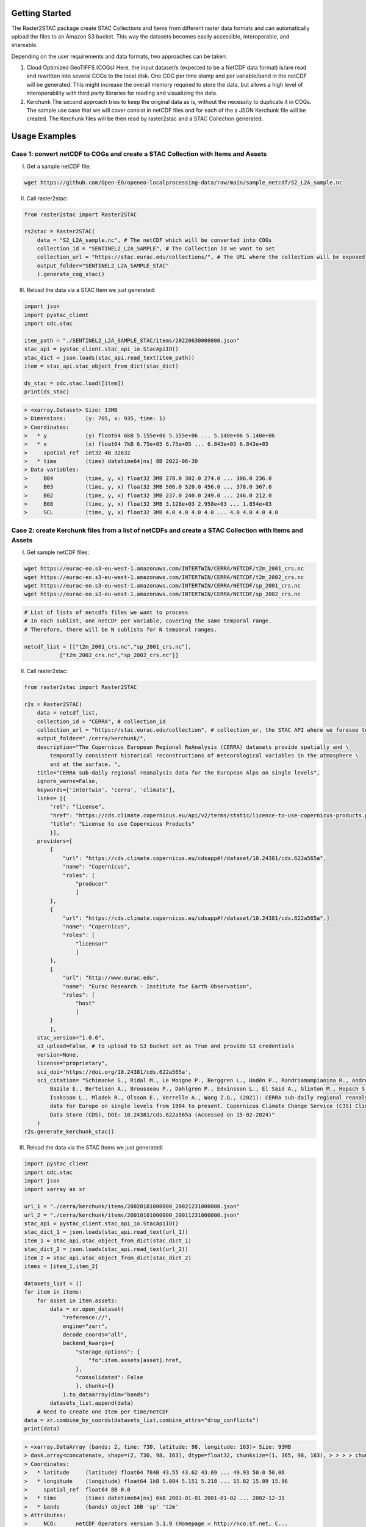 Getting Started
================

The Raster2STAC package create STAC Collections and Items from different raster data formats 
and can automatically upload the files to an Amazon S3 bucket. This way the datasets becomes 
easily accessible, interoperable, and shareable. 

Depending on the user requirements and data formats, two approaches can be taken:

1. Cloud Optimized GeoTIFFS (COGs)
   Here, the input dataset/s (expected to be a NetCDF data format) is/are read and rewritten into several COGs to the local disk. One COG per time stamp and per variable/band in the netCDF will be generated.
   This might increase the overall memory required to store the data, but allows a high level of interoperability with third party libraries for reading and visualizing the data.

2. Kerchunk
   The second approach tries to keep the original data as is, without the necessity to duplicate it in COGs. The sample use case that we will cover consist in netCDF files and for each of the a JSON Kerchunk 
   file will be created. The Kerchunk files will be then read by raster2stac and a STAC Collection generated.


Usage Examples
==============
Case 1: convert netCDF to COGs and create a STAC Collection with Items and Assets
---------------------------------------------------------------------------------

I. Get a sample netCDF file:

.. code-block:: bash

    wget https://github.com/Open-EO/openeo-localprocessing-data/raw/main/sample_netcdf/S2_L2A_sample.nc

II. Call raster2stac:

.. code-block:: python

    from raster2stac import Raster2STAC
    
    rs2stac = Raster2STAC(
        data = "S2_L2A_sample.nc", # The netCDF which will be converted into COGs
        collection_id = "SENTINEL2_L2A_SAMPLE", # The Collection id we want to set
        collection_url = "https://stac.eurac.edu/collections/", # The URL where the collection will be exposed
        output_folder="SENTINEL2_L2A_SAMPLE_STAC"
        ).generate_cog_stac()
    

III. Reload the data via a STAC Item we just generated:

.. code-block:: python

    import json
    import pystac_client
    import odc.stac
    
    item_path = "./SENTINEL2_L2A_SAMPLE_STAC/items/20220630000000.json"
    stac_api = pystac_client.stac_api_io.StacApiIO()
    stac_dict = json.loads(stac_api.read_text(item_path))
    item = stac_api.stac_object_from_dict(stac_dict)
    
    ds_stac = odc.stac.load([item])
    print(ds_stac)

.. code-block:: 

    > <xarray.Dataset> Size: 13MB
    > Dimensions:      (y: 705, x: 935, time: 1)
    > Coordinates:
    >   * y            (y) float64 6kB 5.155e+06 5.155e+06 ... 5.148e+06 5.148e+06
    >   * x            (x) float64 7kB 6.75e+05 6.75e+05 ... 6.843e+05 6.843e+05
    >     spatial_ref  int32 4B 32632
    >   * time         (time) datetime64[ns] 8B 2022-06-30
    > Data variables:
    >     B04          (time, y, x) float32 3MB 278.0 302.0 274.0 ... 306.0 236.0
    >     B03          (time, y, x) float32 3MB 506.0 520.0 456.0 ... 378.0 367.0
    >     B02          (time, y, x) float32 3MB 237.0 240.0 249.0 ... 246.0 212.0
    >     B08          (time, y, x) float32 3MB 3.128e+03 2.958e+03 ... 1.854e+03
    >     SCL          (time, y, x) float32 3MB 4.0 4.0 4.0 4.0 ... 4.0 4.0 4.0 4.0



Case 2: create Kerchunk files from a list of netCDFs and create a STAC Collection with Items and Assets
-------------------------------------------------------------------------------------------------------

I. Get sample netCDF files:

.. code-block:: bash

    wget https://eurac-eo.s3-eu-west-1.amazonaws.com/INTERTWIN/CERRA/NETCDF/t2m_2001_crs.nc
    wget https://eurac-eo.s3-eu-west-1.amazonaws.com/INTERTWIN/CERRA/NETCDF/t2m_2002_crs.nc
    wget https://eurac-eo.s3-eu-west-1.amazonaws.com/INTERTWIN/CERRA/NETCDF/sp_2001_crs.nc
    wget https://eurac-eo.s3-eu-west-1.amazonaws.com/INTERTWIN/CERRA/NETCDF/sp_2002_crs.nc


.. code-block:: python

    # List of lists of netcdfs files we want to process
    # In each sublist, one netCDF per variable, covering the same temporal range.
    # Therefore, there will be N sublists for N temporal ranges.
    
    netcdf_list = [["t2m_2001_crs.nc","sp_2001_crs.nc"],
               ["t2m_2002_crs.nc","sp_2002_crs.nc"]]


II. Call raster2stac:

.. code-block:: python

    from raster2stac import Raster2STAC
    
    r2s = Raster2STAC(
        data = netcdf_list,
        collection_id = "CERRA", # collection_id
        collection_url = "https://stac.eurac.edu/collection", # collection_ur, the STAC API where we foresee to share this Collection
        output_folder="./cerra/kerchunk/",
        description="The Copernicus European Regional ReAnalysis (CERRA) datasets provide spatially and \
            temporally consistent historical reconstructions of meteorological variables in the atmosphere \
            and at the surface. ",
        title="CERRA sub-daily regional reanalysis data for the European Alps on single levels",
        ignore_warns=False,
        keywords=['intertwin', 'cerra', 'climate'],
        links= [{
            "rel": "license",
            "href": "https://cds.climate.copernicus.eu/api/v2/terms/static/licence-to-use-copernicus-products.pdf",
            "title": "License to use Copernicus Products"
            }],
        providers=[
            {
                "url": "https://cds.climate.copernicus.eu/cdsapp#!/dataset/10.24381/cds.622a565a",
                "name": "Copernicus",
                "roles": [
                    "producer"
                    ]
            },
            {
                "url": "https://cds.climate.copernicus.eu/cdsapp#!/dataset/10.24381/cds.622a565a",]
                "name": "Copernicus",
                "roles": [
                    "licensor"
                    ]
            },
            {
                "url": "http://www.eurac.edu",
                "name": "Eurac Research - Institute for Earth Observation",
                "roles": [
                    "host"
                    ]
            }
            ],
        stac_version="1.0.0",
        s3_upload=False, # to upload to S3 bucket set as True and provide S3 credentials
        version=None,
        license="proprietary",
        sci_doi='https://doi.org/10.24381/cds.622a565a',
        sci_citation= "Schimanke S., Ridal M., Le Moigne P., Berggren L., Undén P., Randriamampianina R., Andrea U., \
            Bazile E., Bertelsen A., Brousseau P., Dahlgren P., Edvinsson L., El Said A., Glinton M., Hopsch S., \
            Isaksson L., Mladek R., Olsson E., Verrelle A., Wang Z.Q., (2021): CERRA sub-daily regional reanalysis \
            data for Europe on single levels from 1984 to present. Copernicus Climate Change Service (C3S) Climate \
            Data Store (CDS), DOI: 10.24381/cds.622a565a (Accessed on 15-02-2024)"
        )
    r2s.generate_kerchunk_stac()


III. Reload the data via the STAC Items we just generated:

.. code-block:: python

    import pystac_client
    import odc.stac
    import json
    import xarray as xr
    
    url_1 = "./cerra/kerchunk/items/20020101000000_20021231000000.json"
    url_2 = "./cerra/kerchunk/items/20010101000000_20011231000000.json"
    stac_api = pystac_client.stac_api_io.StacApiIO()
    stac_dict_1 = json.loads(stac_api.read_text(url_1))
    item_1 = stac_api.stac_object_from_dict(stac_dict_1)
    stac_dict_2 = json.loads(stac_api.read_text(url_2))
    item_2 = stac_api.stac_object_from_dict(stac_dict_2)
    items = [item_1,item_2]
    
    datasets_list = []
    for item in items:
        for asset in item.assets:
            data = xr.open_dataset(
                "reference://",
                engine="zarr",
                decode_coords="all",
                backend_kwargs={
                    "storage_options": {
                        "fo":item.assets[asset].href,
                    },
                    "consolidated": False
                    }, chunks={}
                ).to_dataarray(dim="bands")
            datasets_list.append(data)
        # Need to create one Item per time/netCDF
    data = xr.combine_by_coords(datasets_list,combine_attrs="drop_conflicts")
    print(data)

.. code-block:: 
    
    > <xarray.DataArray (bands: 2, time: 730, latitude: 98, longitude: 163)> Size: 93MB
    > dask.array<concatenate, shape=(2, 730, 98, 163), dtype=float32, chunksize=(1, 365, 98, 163), > > > > chunktype=numpy.ndarray>
    > Coordinates:
    >   * latitude     (latitude) float64 784B 43.55 43.62 43.69 ... 49.93 50.0 50.06
    >   * longitude    (longitude) float64 1kB 5.084 5.151 5.218 ... 15.82 15.89 15.96
    >     spatial_ref  float64 8B 0.0
    >   * time         (time) datetime64[ns] 6kB 2001-01-01 2001-01-02 ... 2002-12-31
    >   * bands        (bands) object 16B 'sp' 't2m'
    > Attributes:
    >     NCO:      netCDF Operators version 5.1.9 (Homepage = http://nco.sf.net, C...
